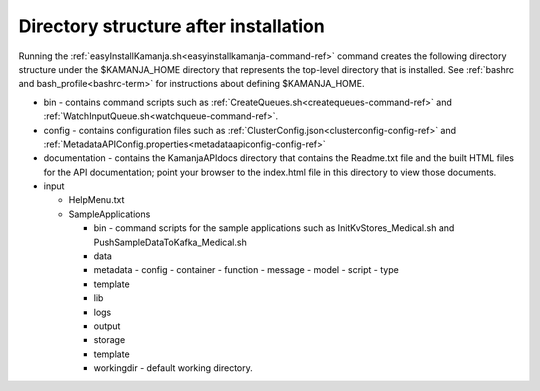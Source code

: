 

.. _dir-struct-install:

Directory structure after installation
======================================

Running the :ref:`easyInstallKamanja.sh<easyinstallkamanja-command-ref>` command
creates the following directory structure under the
$KAMANJA_HOME directory that represents the top-level directory
that is installed.
See :ref:`bashrc and bash_profile<bashrc-term>`
for instructions about defining $KAMANJA_HOME.

- bin - contains command scripts such as
  :ref:`CreateQueues.sh<createqueues-command-ref>`
  and :ref:`WatchInputQueue.sh<watchqueue-command-ref>`.
- config - contains configuration files such as
  :ref:`ClusterConfig.json<clusterconfig-config-ref>`
  and :ref:`MetadataAPIConfig.properties<metadataapiconfig-config-ref>`
- documentation - contains the KamanjaAPIdocs directory
  that contains the Readme.txt file
  and the built HTML files for the API documentation;
  point your browser to the index.html file in this directory
  to view those documents.
- input

  - HelpMenu.txt
  - SampleApplications

    - bin - command scripts for the sample applications
      such as InitKvStores_Medical.sh and PushSampleDataToKafka_Medical.sh
    - data
    - metadata
      - config
      - container
      - function
      - message
      - model
      - script
      - type
    - template

    - lib
    - logs
    - output
    - storage
    - template
    - workingdir - default working directory.
